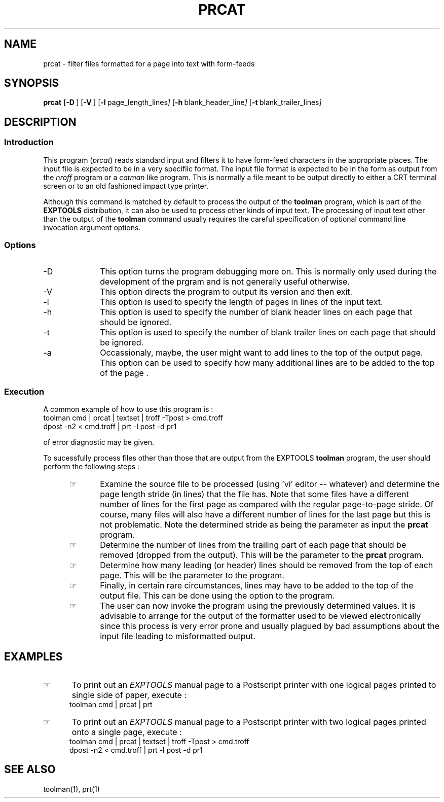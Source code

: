 .\"_
.TH PRCAT 1 95/09/11 LOCAL
.SH NAME
prcat \- filter files formatted for a page into text with form-feeds
.SH SYNOPSIS
.B prcat
.OP -D "" ] [
.OP -V "" ] [
.OP -l "  page_length_lines" ] [
.OP -h "  blank_header_line" ] [
.OP -t "  blank_trailer_lines" ] [
.\"_
.SH DESCRIPTION
.\"_
.SS Introduction
.PP
This program (\fIprcat\fP) reads standard input and filters it to have
form-feed characters in the appropriate places.  The input file
is expected to be in a very specifiic format.
The input file format is expected to be in the form as output from 
the \fInroff\fP program or a \fIcatman\fP like program.
This is normally a file meant to be output directly to either
a CRT terminal screen or to an old fashioned impact type printer.
.PP
Although this command is matched by default to process the output
of the \fBtoolman\fP program, which is part of the \fBEXPTOOLS\fP
distribution, it can also be used to process other kinds of
input text.  The processing of input text other than the output
of the \fBtoolman\fP command usually requires the careful specification
of optional command line invocation argument options.
.\"_
.SS Options
.PP
.IP "-D" 10
This option turns the program debugging more on.
This is normally only used during the development of the
prgram and is not generally useful otherwise.
.IP "-V" 10
This option directs the program to output its version and then
exit.
.IP "-l" 10
This option is used to specify the length of pages in lines of the input text.
.IP "-h" 10
This option is used to specify the number of blank header lines on each page
that should be ignored.
.IP "-t" 10
This option is used to specify the number of blank trailer lines on each page
that should be ignored.
.IP "-a" 10
Occassionaly, maybe, the user might want to add lines to the top
of the output page.  This option can be used to specify how many
additional lines are to be added to the top of the page .
.\"_
.SS Execution
.P
A common example of how to use this program is :
.EX
toolman cmd | prcat | textset | troff -Tpost > cmd.troff
dpost -n2 < cmd.troff | prt -l post -d pr1
.EE
.PP
of error diagnostic may be given.
.PP
To sucessfully process files other than those that are output from the
EXPTOOLS \fBtoolman\fP program, the user should perform the following
steps :
.RS 5
.IP \(rh 5
Examine the source file to be processed (using 'vi' editor -- whatever)
and determine the page length stride (in lines) that the file has.
Note that some files have a different number of lines for the
first page as compared with the regular page-to-page stride.
Of course, many files will also have a different number of lines
for the last page but this is not problematic.
Note the determined stride as being the
.MW pagelength
parameter as input the
\fBprcat\fP
program.
.IP \(rh 5
Determine the number of lines from the trailing part of each
page that should be removed (dropped from the output).
This will be the
.MW taillines
parameter to the \fBprcat\fP program.
.IP \(rh 5
Determine how many leading (or header) lines should be removed
from the top of each page.  This will be the
.MW headlines
parameter to the program.
.IP \(rh 5
Finally, in certain rare circumstances, lines may have to be added
to the top of the output file.  This can be done using the
.MW "-a addlines"
option to the program.
.IP \(rh 5
The user can now invoke the program using the previously
determined values.  It is advisable to arrange for
the output of the formatter used to be viewed electronically
since this process is very error prone and usually plagued
by bad assumptions about the input file leading to misformatted
output.
.RE
.\"_
.SH EXAMPLES
.PP
.IP \(rh 5
To print out an \fIEXPTOOLS\fP manual page to a Postscript printer
with one logical pages printed to single side of paper, execute :
.EX
toolman cmd | prcat | prt
.EE
.\_
.PP
.IP \(rh 5
To print out an \fIEXPTOOLS\fP manual page to a Postscript printer
with two logical pages printed onto a single page, execute :
.EX
toolman cmd | prcat | textset | troff -Tpost > cmd.troff
dpost -n2 < cmd.troff | prt -l post -d pr1
.EE
.\"_
.\"_
.\"_
.SH SEE ALSO
.PP
toolman(1), prt(1)
.\"_
